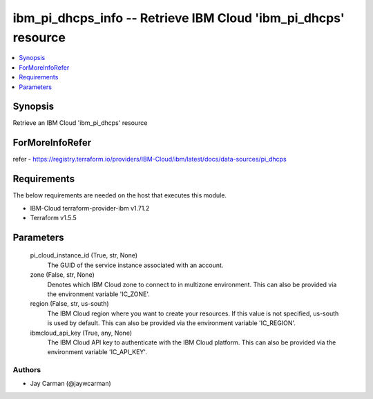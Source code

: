 
ibm_pi_dhcps_info -- Retrieve IBM Cloud 'ibm_pi_dhcps' resource
===============================================================

.. contents::
   :local:
   :depth: 1


Synopsis
--------

Retrieve an IBM Cloud 'ibm_pi_dhcps' resource


ForMoreInfoRefer
----------------
refer - https://registry.terraform.io/providers/IBM-Cloud/ibm/latest/docs/data-sources/pi_dhcps

Requirements
------------
The below requirements are needed on the host that executes this module.

- IBM-Cloud terraform-provider-ibm v1.71.2
- Terraform v1.5.5



Parameters
----------

  pi_cloud_instance_id (True, str, None)
    The GUID of the service instance associated with an account.


  zone (False, str, None)
    Denotes which IBM Cloud zone to connect to in multizone environment. This can also be provided via the environment variable 'IC_ZONE'.


  region (False, str, us-south)
    The IBM Cloud region where you want to create your resources. If this value is not specified, us-south is used by default. This can also be provided via the environment variable 'IC_REGION'.


  ibmcloud_api_key (True, any, None)
    The IBM Cloud API key to authenticate with the IBM Cloud platform. This can also be provided via the environment variable 'IC_API_KEY'.













Authors
~~~~~~~

- Jay Carman (@jaywcarman)


